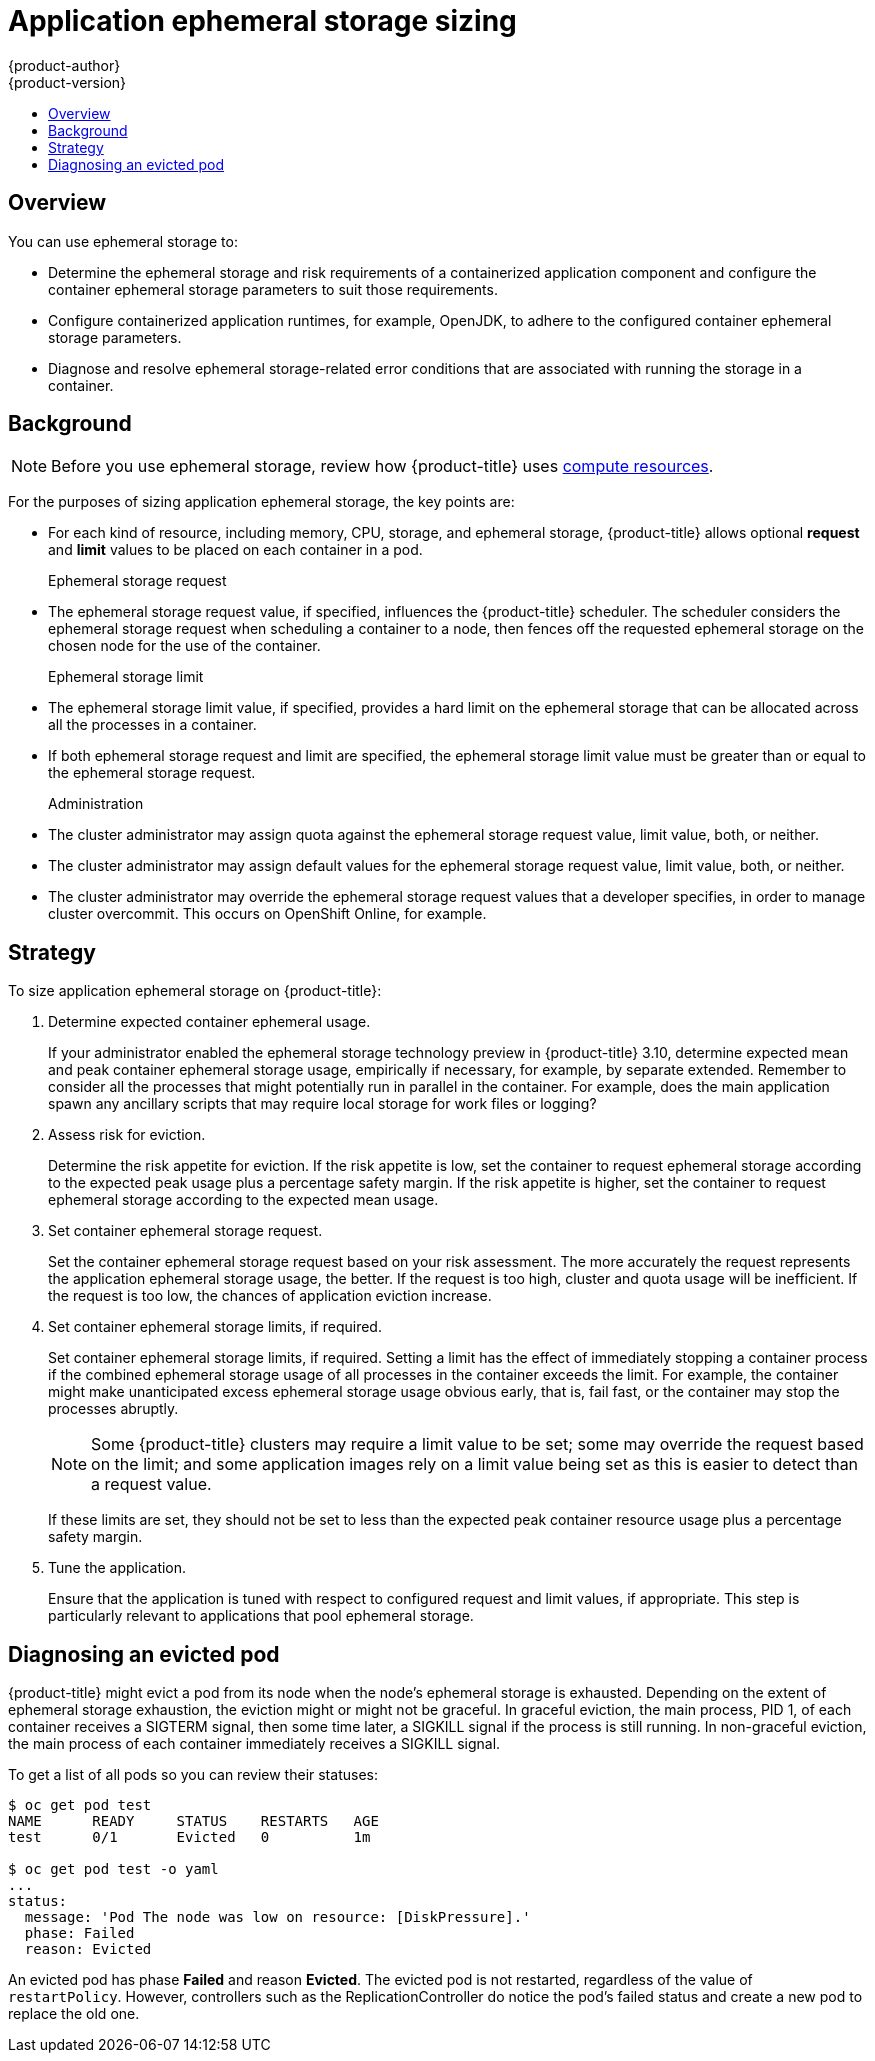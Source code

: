 [[dev-guide-application-ephemeral-storage-sizing]]
= Application ephemeral storage sizing
{product-author}
{product-version}
:data-uri:
:icons:
:experimental:
:toc: macro
:toc-title:
:prewrap!:

toc::[]

== Overview
ifdef::openshift-origin,openshift-enterprise[]
[NOTE]
====
This section applies only if you enabled the ephemeral storage technology 
preview. This feature is disabled by default. To
enable this feature, see
xref:../install_config/configuring_ephemeral.adoc#install-config-configuring-ephemeral-storage[configuring for
ephemeral storage].
====

[NOTE]
====
Technology Preview releases are not supported with Red Hat production service-level agreements
(SLAs) and might not be functionally complete, and Red Hat does not recommend using them for
production. These features provide early access to upcoming product features, enabling 
customers to test functionality and provide feedback during the development process. 
For more information see link:https://access.redhat.com/support/offerings/techpreview/
[Red Hat Technology Preview Features Support Scope]. 
====
endif::openshift-origin,openshift-enterprise[]

You can use ephemeral storage to:

* Determine the ephemeral storage and risk requirements of a containerized application component and configure the container ephemeral storage parameters to suit those requirements.
* Configure containerized application runtimes, for example, OpenJDK, to adhere to the configured container ephemeral storage parameters.
* Diagnose and resolve ephemeral storage-related error conditions that are associated with running the storage in a container.

== Background

[NOTE]
====
Before you use ephemeral storage, review how {product-title} uses xref:compute_resources.adoc#dev-compute-resources[compute resources].
====

For the purposes of sizing application ephemeral storage, the key points are:

* For each kind of resource, including memory, CPU, storage, and ephemeral storage, {product-title} allows optional *request* and *limit* values to be placed on each container in a pod.

Ephemeral storage request::

* The ephemeral storage request value, if specified, influences the {product-title} scheduler. The scheduler considers the ephemeral storage request when scheduling a container to a node, then fences off the requested ephemeral storage on the chosen node for the use of the container.

Ephemeral storage limit::

* The ephemeral storage limit value, if specified, provides a hard limit on the ephemeral storage that can be allocated across all the processes in a container.
* If both ephemeral storage request and limit are specified, the ephemeral storage limit value must be greater than or equal to the ephemeral storage request.

Administration::

* The cluster administrator may assign quota against the ephemeral storage request value, limit value, both, or neither.
* The cluster administrator may assign default values for the ephemeral storage request value, limit value, both, or neither.
* The cluster administrator may override the ephemeral storage request values that a developer specifies, in order to manage cluster overcommit. This occurs on OpenShift Online, for example.

== Strategy

To size application ephemeral storage on {product-title}:

. Determine expected container ephemeral usage.
+ 
If your administrator enabled the ephemeral storage technology preview in {product-title} 3.10, 
determine expected mean and peak container ephemeral storage usage, empirically if
necessary, for example, by separate extended. Remember to consider all the
processes that might potentially run in parallel in the container. For example,
does the main application spawn any ancillary scripts that may require local storage for work files or logging?

. Assess risk for eviction.
+
Determine the risk appetite for eviction. If the risk appetite is low, set the
container to request ephemeral storage according to the expected peak usage plus
a percentage safety margin. If the risk appetite is higher, set the container to
request ephemeral storage according to the expected mean usage.

. Set container ephemeral storage request.
+
Set the container ephemeral storage request based on your risk assessment. The more accurately the
request represents the application ephemeral storage usage, the better. If the request is
too high, cluster and quota usage will be inefficient. If the request is too
low, the chances of application eviction increase.

. Set container ephemeral storage limits, if required.
+
Set container ephemeral storage limits, if required. Setting a limit has the effect of
immediately stopping a container process if the combined ephemeral storage usage of all
processes in the container exceeds the limit. For example, the container might make unanticipated excess ephemeral storage usage obvious early, that is, fail fast, or the container may stop the processes abruptly.
+
[NOTE]
====
Some {product-title} clusters may require a limit value to be set;
some may override the request based on the limit; and some application images
rely on a limit value being set as this is easier to detect than a request
value.
====
+
If these limits are set, they should not be set to less than the expected peak
container resource usage plus a percentage safety margin.

. Tune the application.
+
Ensure that the application is tuned with respect to configured request and limit values,
if appropriate. This step is particularly relevant to applications that pool
ephemeral storage.

== Diagnosing an evicted pod

{product-title} might evict a pod from its node when the node’s ephemeral
storage is exhausted. Depending on the extent of ephemeral storage exhaustion,
the eviction might or might not be graceful. In graceful eviction, the main
process, PID 1, of each container receives a SIGTERM signal, then some time
later, a SIGKILL signal if the process is still running. In non-graceful
eviction, the main process of each container immediately receives a SIGKILL
signal.

To get a list of all pods so you can review their statuses:
----
$ oc get pod test
NAME      READY     STATUS    RESTARTS   AGE
test      0/1       Evicted   0          1m

$ oc get pod test -o yaml
...
status:
  message: 'Pod The node was low on resource: [DiskPressure].'
  phase: Failed
  reason: Evicted
----

An evicted pod has phase *Failed* and reason *Evicted*. The evicted pod is not
restarted, regardless of the value of `restartPolicy`. However, controllers
such as the ReplicationController do notice the pod’s failed status and create
a new pod to replace the old one.
